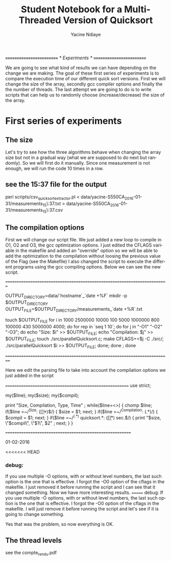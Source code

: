 # -*- coding: utf-8 -*-
#+STARTUP: overview indent inlineimages
#+TITLE:       Student Notebook for a Multi-Threaded Version of Quicksort
#+AUTHOR:      Yacine Ndiaye
#+LANGUAGE:    en


/*=========================*/
/*	Experiments        */
/*=========================*/

We are going to see what kind of results we can have depending on the change we are making.
The goal of these first series of experiments is to compare the execution time of our different quick sort versions.
First we will change the size of the array, secondly  gcc compiler options and finally  the the number of threads.
The last attempt we are going to do is to write scripts that can help us to randomly choose (increase/decrease) the size of the array.


* First series of experiments

** The size

Let's try to see how the three algorithms behave when changing the array size but not in a gradual way (what we are supposed to do next but randomly).
So we will first do it manually.
Since one measurement is not enough, we will run the code 10 times in a row.

** see the 15:37 file for the output

perl scripts/csv_quicksort_extractor.pl < data/yacine-S550CA_2016-01-31/measurements_15\:37.txt > data/yacine-S550CA_2016-01-31/measurements_15\:37.csv



** The compilation options

First we will change our script file. We just  added a new loop to compile in O1, O2 and O3, the gcc optimization options.
I just edited the CFLAGS variable in the makefile and added an "override" option  so we will be able to  add the optimization to the compilation without loosing the previous value of the Flag (see the Makefile)
I also changed the script to execute the different programs using the gcc compiling options.
Below we can see the new script.

//=========================================================================//

OUTPUT_DIRECTORY=data/`hostname`_`date +%F`
mkdir -p $OUTPUT_DIRECTORY
OUTPUT_FILE=$OUTPUT_DIRECTORY/measurements_`date +%R`.txt

touch $OUTPUT_FILE
for i in  1000 2500000 10000 100 5000 1000000 800 100000 430 5000000 4000; do
    for rep in `seq 1 10`; do
	for j in "-O1" "-O2" "-O3"; do
		echo "Size: $i" >> $OUTPUT_FILE;
		echo "Compilation: $j" >> $OUTPUT_FILE;
		touch ./src/parallelQuicksort.c;
		make CFLAGS+=$j -C ./src/;
		./src/parallelQuicksort $i >> $OUTPUT_FILE;
	done;
    done ;
done


//==========================================================================//


Here we edit the parsing file to take into account the compilation options we just added in the script

//========================================================//
use strict;

my($line);
my($size);
my($compil);

print "Size, Compilation, Type, Time\n" ;
while($line=<>) {
    chomp $line;
    if($line =~/^Size: ([\d\.]*)$/) {
        $size = $1;
        next;
    }
     if($line =~/^Compilation: (.*)/) {
        $compil = $1;
        next;
    }
    if($line =~/^(.*) quicksort.*: ([\d\.]*) sec.$/) {
        print "$size, \"$compil\", \"$1\", $2\n" ;
        next;
    }
}

//=========================================================//

01-02-2016

<<<<<<< HEAD
*** debug:
If you use multiple -O options, with or without level numbers, the last such option is the one that is effective.
I forgot the -O0 option of the cflags in the makefile. I just removed it before running the script and I can see that it
changed something. Now we have more interesting results.
=======
debug: 
If you use multiple -O options, with or without level numbers, the last such option is the one that is effective. 
I forgot the -O0 option of the cflags in the makefile. I will just remove it before running the script and let's see if it is going to change
something.

Yes that was the problem, so now everything is OK.




** The thread levels

see the compte_rendu.pdf

